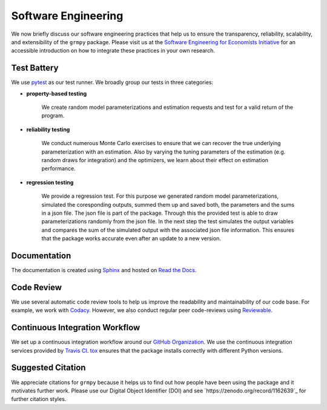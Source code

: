 Software Engineering
====================

We now briefly discuss our software engineering practices that help us to ensure the transparency, reliability, scalability, and extensibility of the ``grmpy`` package. Please visit us at the `Software Engineering for Economists Initiative <http://softecon.github.io/>`_ for an accessible introduction on how to integrate these practices in your own research.

Test Battery
------------
.. htmlonly::
.. image:: https://codecov.io/gh/grmToolbox/grmpy/branch/master/graph/badge.svg
  :target: https://codecov.io/gh/grmToolbox/grmpy

We use `pytest <http://docs.pytest.org>`_ as our test runner. We broadly group our tests in three categories:

* **property-based testing**

    We create random model parameterizations and estimation requests and test for a valid return of the program.

* **reliability testing**

    We conduct numerous Monte Carlo exercises to ensure that we can recover the true underlying parameterization with an estimation. Also by varying the tuning parameters of the estimation (e.g. random draws for integration) and the optimizers, we learn about their effect on estimation performance.

* **regression testing**

    We provide a regression test. For this purpose we generated random model parameterizations, simulated the coresponding outputs, summed them up and saved both, the parameters and the sums in a json file.
    The json file is part of the package. Through this the provided test is able to draw parameterizations randomly from the json file. In the next step the test simulates the output variables and compares the sum of the simulated output with the associated json file information.
    This ensures that the package works accurate even after an update to a new version.

Documentation
-------------
.. image:: https://readthedocs.org/projects/grmpy/badge/?version=latest
   :target: http://grmpy.readthedocs.io/en/latest/?badge=latest
   :alt: Documentation Status

The documentation is created using `Sphinx <http://www.sphinx-doc.org/>`_ and hosted on `Read the Docs <https://readthedocs.org/>`_.

Code Review
-----------

.. image:: https://api.codacy.com/project/badge/Grade/e27b1ed4789f4d5596e84177a58dd2d8
    :target: https://www.codacy.com/app/eisenhauer/grmpy?utm_source=github.com&amp;utm_medium=referral&amp;utm_content=grmToolbox/grmpy&amp;utm_campaign=Badge_Grade

We use several automatic code review tools to help us improve the readability and maintainability of our code base. For example, we work with `Codacy <https://www.codacy.com/app/eisenhauer/grmpy/dashboard>`_. However, we also conduct regular peer code-reviews using `Reviewable <https://reviewable.io/>`_.


Continuous Integration Workflow
-------------------------------
.. htmlonly::
.. image:: https://travis-ci.org/grmToolbox/grmpy.svg?branch=master
   :target: https://travis-ci.org/grmToolbox/grmpy

We set up a continuous integration workflow around our `GitHub Organization <https://github.com/grmToolbox>`_. We use the continuous integration services provided by `Travis CI <https://travis-ci.org/grmToolbox/grmpy>`_. `tox <https://tox.readthedocs.io/en/latest/>`_ ensures that the package installs correctly with different Python versions.

Suggested Citation
-------------------

.. image:: https://zenodo.org/badge/doi/10.5281/zenodo.1162639.svg
   :target: http://doi.org/10.5281/zenodo.1162639

We appreciate citations for ``grmpy`` because it helps us to find out how people have been using the package and it motivates further work. Please use our Digital Object Identifier (DOI) and see `https://zenodo.org/record/1162639`_ for further citation styles.
